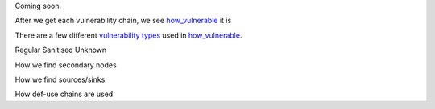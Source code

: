 Coming soon.

After we get each vulnerability chain, we see `how_vulnerable`_ it is

There are a few different `vulnerability types`_ used in `how_vulnerable`_.

.. _vulnerability types: https://github.com/python-security/pyt/blob/re_organize_code/pyt/vulnerabilities/vulnerability_helper.py#L8-L12

.. _how_vulnerable: https://github.com/python-security/pyt/blob/re_organize_code/pyt/vulnerabilities/vulnerabilities.py#L266-L323

Regular
Sanitised
Unknown


How we find secondary nodes

How we find sources/sinks

How def-use chains are used
